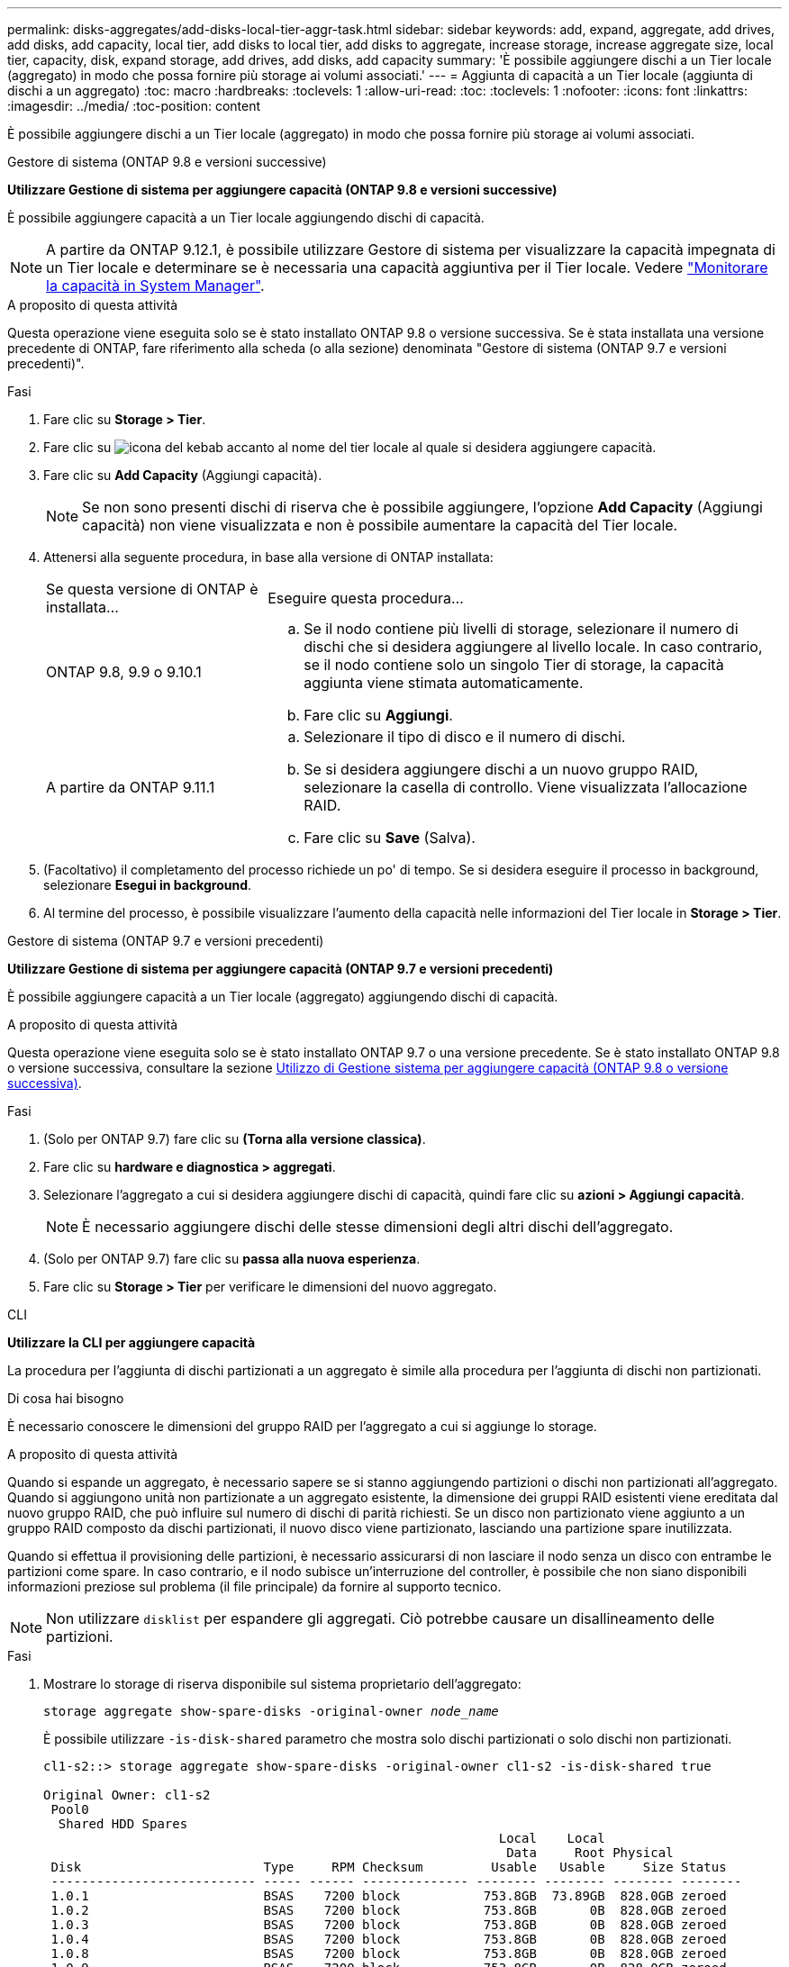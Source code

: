 ---
permalink: disks-aggregates/add-disks-local-tier-aggr-task.html 
sidebar: sidebar 
keywords: add, expand, aggregate, add drives, add disks, add capacity, local tier, add disks to local tier, add disks to aggregate, increase storage, increase aggregate size, local tier, capacity, disk, expand storage, add drives, add disks, add capacity 
summary: 'È possibile aggiungere dischi a un Tier locale (aggregato) in modo che possa fornire più storage ai volumi associati.' 
---
= Aggiunta di capacità a un Tier locale (aggiunta di dischi a un aggregato)
:toc: macro
:hardbreaks:
:toclevels: 1
:allow-uri-read: 
:toc: 
:toclevels: 1
:nofooter: 
:icons: font
:linkattrs: 
:imagesdir: ../media/
:toc-position: content


[role="lead"]
È possibile aggiungere dischi a un Tier locale (aggregato) in modo che possa fornire più storage ai volumi associati.

[role="tabbed-block"]
====
.Gestore di sistema (ONTAP 9.8 e versioni successive)
--
*Utilizzare Gestione di sistema per aggiungere capacità (ONTAP 9.8 e versioni successive)*

È possibile aggiungere capacità a un Tier locale aggiungendo dischi di capacità.


NOTE: A partire da ONTAP 9.12.1, è possibile utilizzare Gestore di sistema per visualizzare la capacità impegnata di un Tier locale e determinare se è necessaria una capacità aggiuntiva per il Tier locale. Vedere link:../concept_capacity_measurements_in_sm.html["Monitorare la capacità in System Manager"].

.A proposito di questa attività
Questa operazione viene eseguita solo se è stato installato ONTAP 9.8 o versione successiva. Se è stata installata una versione precedente di ONTAP, fare riferimento alla scheda (o alla sezione) denominata "Gestore di sistema (ONTAP 9.7 e versioni precedenti)".

.Fasi
. Fare clic su *Storage > Tier*.
. Fare clic su image:icon_kabob.gif["icona del kebab"] accanto al nome del tier locale al quale si desidera aggiungere capacità.
. Fare clic su *Add Capacity* (Aggiungi capacità).
+

NOTE: Se non sono presenti dischi di riserva che è possibile aggiungere, l'opzione *Add Capacity* (Aggiungi capacità) non viene visualizzata e non è possibile aumentare la capacità del Tier locale.

. Attenersi alla seguente procedura, in base alla versione di ONTAP installata:
+
[cols="30,70"]
|===


| Se questa versione di ONTAP è installata... | Eseguire questa procedura... 


 a| 
ONTAP 9.8, 9.9 o 9.10.1
 a| 
.. Se il nodo contiene più livelli di storage, selezionare il numero di dischi che si desidera aggiungere al livello locale. In caso contrario, se il nodo contiene solo un singolo Tier di storage, la capacità aggiunta viene stimata automaticamente.
.. Fare clic su *Aggiungi*.




 a| 
A partire da ONTAP 9.11.1
 a| 
.. Selezionare il tipo di disco e il numero di dischi.
.. Se si desidera aggiungere dischi a un nuovo gruppo RAID, selezionare la casella di controllo. Viene visualizzata l'allocazione RAID.
.. Fare clic su *Save* (Salva).


|===
. (Facoltativo) il completamento del processo richiede un po' di tempo. Se si desidera eseguire il processo in background, selezionare *Esegui in background*.
. Al termine del processo, è possibile visualizzare l'aumento della capacità nelle informazioni del Tier locale in *Storage > Tier*.


--
.Gestore di sistema (ONTAP 9.7 e versioni precedenti)
--
*Utilizzare Gestione di sistema per aggiungere capacità (ONTAP 9.7 e versioni precedenti)*

È possibile aggiungere capacità a un Tier locale (aggregato) aggiungendo dischi di capacità.

.A proposito di questa attività
Questa operazione viene eseguita solo se è stato installato ONTAP 9.7 o una versione precedente. Se è stato installato ONTAP 9.8 o versione successiva, consultare la sezione <<increase-cap-98-later,Utilizzo di Gestione sistema per aggiungere capacità (ONTAP 9.8 o versione successiva)>>.

.Fasi
. (Solo per ONTAP 9.7) fare clic su *(Torna alla versione classica)*.
. Fare clic su *hardware e diagnostica > aggregati*.
. Selezionare l'aggregato a cui si desidera aggiungere dischi di capacità, quindi fare clic su *azioni > Aggiungi capacità*.
+

NOTE: È necessario aggiungere dischi delle stesse dimensioni degli altri dischi dell'aggregato.

. (Solo per ONTAP 9.7) fare clic su *passa alla nuova esperienza*.
. Fare clic su *Storage > Tier* per verificare le dimensioni del nuovo aggregato.


--
.CLI
--
*Utilizzare la CLI per aggiungere capacità*

La procedura per l'aggiunta di dischi partizionati a un aggregato è simile alla procedura per l'aggiunta di dischi non partizionati.

.Di cosa hai bisogno
È necessario conoscere le dimensioni del gruppo RAID per l'aggregato a cui si aggiunge lo storage.

.A proposito di questa attività
Quando si espande un aggregato, è necessario sapere se si stanno aggiungendo partizioni o dischi non partizionati all'aggregato. Quando si aggiungono unità non partizionate a un aggregato esistente, la dimensione dei gruppi RAID esistenti viene ereditata dal nuovo gruppo RAID, che può influire sul numero di dischi di parità richiesti. Se un disco non partizionato viene aggiunto a un gruppo RAID composto da dischi partizionati, il nuovo disco viene partizionato, lasciando una partizione spare inutilizzata.

Quando si effettua il provisioning delle partizioni, è necessario assicurarsi di non lasciare il nodo senza un disco con entrambe le partizioni come spare. In caso contrario, e il nodo subisce un'interruzione del controller, è possibile che non siano disponibili informazioni preziose sul problema (il file principale) da fornire al supporto tecnico.


NOTE: Non utilizzare `disklist` per espandere gli aggregati. Ciò potrebbe causare un disallineamento delle partizioni.

.Fasi
. Mostrare lo storage di riserva disponibile sul sistema proprietario dell'aggregato:
+
`storage aggregate show-spare-disks -original-owner _node_name_`

+
È possibile utilizzare `-is-disk-shared` parametro che mostra solo dischi partizionati o solo dischi non partizionati.

+
[listing]
----
cl1-s2::> storage aggregate show-spare-disks -original-owner cl1-s2 -is-disk-shared true

Original Owner: cl1-s2
 Pool0
  Shared HDD Spares
                                                            Local    Local
                                                             Data     Root Physical
 Disk                        Type     RPM Checksum         Usable   Usable     Size Status
 --------------------------- ----- ------ -------------- -------- -------- -------- --------
 1.0.1                       BSAS    7200 block           753.8GB  73.89GB  828.0GB zeroed
 1.0.2                       BSAS    7200 block           753.8GB       0B  828.0GB zeroed
 1.0.3                       BSAS    7200 block           753.8GB       0B  828.0GB zeroed
 1.0.4                       BSAS    7200 block           753.8GB       0B  828.0GB zeroed
 1.0.8                       BSAS    7200 block           753.8GB       0B  828.0GB zeroed
 1.0.9                       BSAS    7200 block           753.8GB       0B  828.0GB zeroed
 1.0.10                      BSAS    7200 block                0B  73.89GB  828.0GB zeroed
2 entries were displayed.
----
. Mostra i gruppi RAID correnti per l'aggregato:
+
`storage aggregate show-status _aggr_name_`

+
[listing]
----
cl1-s2::> storage aggregate show-status -aggregate data_1

Owner Node: cl1-s2
 Aggregate: data_1 (online, raid_dp) (block checksums)
  Plex: /data_1/plex0 (online, normal, active, pool0)
   RAID Group /data_1/plex0/rg0 (normal, block checksums)
                                              Usable Physical
     Position Disk        Pool Type     RPM     Size     Size Status
     -------- ----------- ---- ----- ------ -------- -------- ----------
     shared   1.0.10        0   BSAS    7200  753.8GB  828.0GB (normal)
     shared   1.0.5         0   BSAS    7200  753.8GB  828.0GB (normal)
     shared   1.0.6         0   BSAS    7200  753.8GB  828.0GB (normal)
     shared   1.0.11        0   BSAS    7200  753.8GB  828.0GB (normal)
     shared   1.0.0         0   BSAS    7200  753.8GB  828.0GB (normal)
5 entries were displayed.
----
. Simulare l'aggiunta dello storage all'aggregato:
+
`storage aggregate add-disks -aggregate _aggr_name_ -diskcount _number_of_disks_or_partitions_ -simulate true`

+
È possibile vedere il risultato dell'aggiunta dello storage senza eseguire il provisioning effettivo dello storage. Se dal comando simulato vengono visualizzate delle avvertenze, è possibile regolare il comando e ripetere la simulazione.

+
[listing]
----
cl1-s2::> storage aggregate add-disks -aggregate aggr_test -diskcount 5 -simulate true

Disks would be added to aggregate "aggr_test" on node "cl1-s2" in the
following manner:

First Plex

  RAID Group rg0, 5 disks (block checksum, raid_dp)
                                                      Usable Physical
    Position   Disk                      Type           Size     Size
    ---------- ------------------------- ---------- -------- --------
    shared     1.11.4                    SSD         415.8GB  415.8GB
    shared     1.11.18                   SSD         415.8GB  415.8GB
    shared     1.11.19                   SSD         415.8GB  415.8GB
    shared     1.11.20                   SSD         415.8GB  415.8GB
    shared     1.11.21                   SSD         415.8GB  415.8GB

Aggregate capacity available for volume use would be increased by 1.83TB.
----
. Aggiungere lo storage all'aggregato:
+
`storage aggregate add-disks -aggregate _aggr_name_ -raidgroup new -diskcount _number_of_disks_or_partitions_`

+
Quando si crea un aggregato Flash Pool, se si aggiungono dischi con un checksum diverso dall'aggregato o se si aggiungono dischi a un aggregato di checksum misto, è necessario utilizzare `-checksumstyle` parametro.

+
Se si aggiungono dischi a un aggregato di Flash Pool, è necessario utilizzare `-disktype` parametro per specificare il tipo di disco.

+
È possibile utilizzare `-disksize` parametro per specificare la dimensione dei dischi da aggiungere. Per l'aggiunta all'aggregato vengono selezionati solo i dischi con dimensioni approssimativamente specificate.

+
[listing]
----
cl1-s2::> storage aggregate add-disks -aggregate data_1 -raidgroup new -diskcount 5
----
. Verificare che lo storage sia stato aggiunto correttamente:
+
`storage aggregate show-status -aggregate _aggr_name_`

+
[listing]
----
cl1-s2::> storage aggregate show-status -aggregate data_1

Owner Node: cl1-s2
 Aggregate: data_1 (online, raid_dp) (block checksums)
  Plex: /data_1/plex0 (online, normal, active, pool0)
   RAID Group /data_1/plex0/rg0 (normal, block checksums)
                                                              Usable Physical
     Position Disk                        Pool Type     RPM     Size     Size Status
     -------- --------------------------- ---- ----- ------ -------- -------- ----------
     shared   1.0.10                       0   BSAS    7200  753.8GB  828.0GB (normal)
     shared   1.0.5                        0   BSAS    7200  753.8GB  828.0GB (normal)
     shared   1.0.6                        0   BSAS    7200  753.8GB  828.0GB (normal)
     shared   1.0.11                       0   BSAS    7200  753.8GB  828.0GB (normal)
     shared   1.0.0                        0   BSAS    7200  753.8GB  828.0GB (normal)
     shared   1.0.2                        0   BSAS    7200  753.8GB  828.0GB (normal)
     shared   1.0.3                        0   BSAS    7200  753.8GB  828.0GB (normal)
     shared   1.0.4                        0   BSAS    7200  753.8GB  828.0GB (normal)
     shared   1.0.8                        0   BSAS    7200  753.8GB  828.0GB (normal)
     shared   1.0.9                        0   BSAS    7200  753.8GB  828.0GB (normal)
10 entries were displayed.
----
. Verificare che il nodo disponga ancora di almeno un disco con la partizione root e la partizione dati come spare:
+
`storage aggregate show-spare-disks -original-owner _node_name_`

+
[listing]
----
cl1-s2::> storage aggregate show-spare-disks -original-owner cl1-s2 -is-disk-shared true

Original Owner: cl1-s2
 Pool0
  Shared HDD Spares
                                                            Local    Local
                                                             Data     Root Physical
 Disk                        Type     RPM Checksum         Usable   Usable     Size Status
 --------------------------- ----- ------ -------------- -------- -------- -------- --------
 1.0.1                       BSAS    7200 block           753.8GB  73.89GB  828.0GB zeroed
 1.0.10                      BSAS    7200 block                0B  73.89GB  828.0GB zeroed
2 entries were displayed.
----


--
====